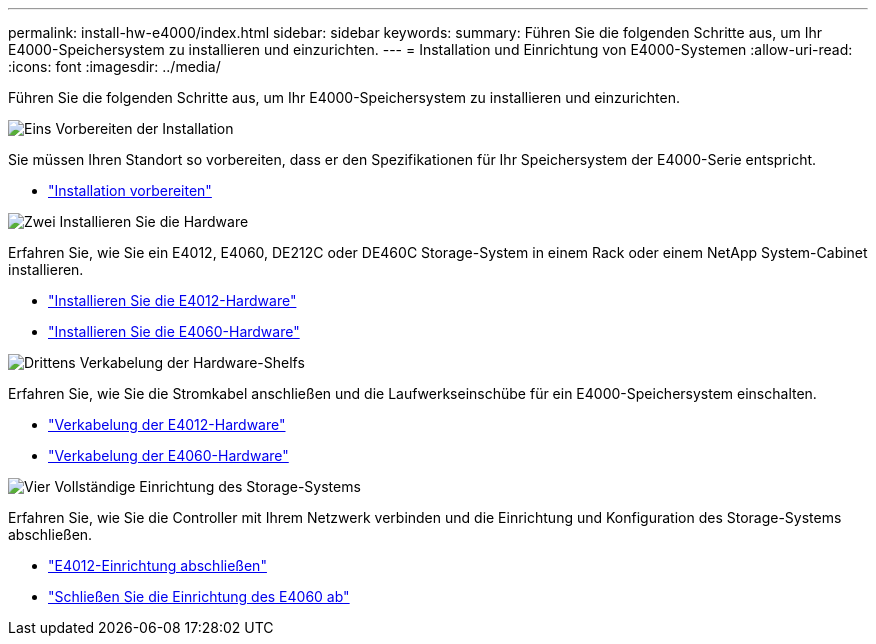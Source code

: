 ---
permalink: install-hw-e4000/index.html 
sidebar: sidebar 
keywords:  
summary: Führen Sie die folgenden Schritte aus, um Ihr E4000-Speichersystem zu installieren und einzurichten. 
---
= Installation und Einrichtung von E4000-Systemen
:allow-uri-read: 
:icons: font
:imagesdir: ../media/


[role="lead"]
Führen Sie die folgenden Schritte aus, um Ihr E4000-Speichersystem zu installieren und einzurichten.

.image:https://raw.githubusercontent.com/NetAppDocs/common/main/media/number-1.png["Eins"] Vorbereiten der Installation
[role="quick-margin-para"]
Sie müssen Ihren Standort so vorbereiten, dass er den Spezifikationen für Ihr Speichersystem der E4000-Serie entspricht.

[role="quick-margin-list"]
* link:../install-hw-e4000/prepare-installation.html["Installation vorbereiten"^]


.image:https://raw.githubusercontent.com/NetAppDocs/common/main/media/number-2.png["Zwei"] Installieren Sie die Hardware
[role="quick-margin-para"]
Erfahren Sie, wie Sie ein E4012, E4060, DE212C oder DE460C Storage-System in einem Rack oder einem NetApp System-Cabinet installieren.

[role="quick-margin-list"]
* link:../install-hw-e4000/install-hardware-12.html["Installieren Sie die E4012-Hardware"^]
* link:../install-hw-e4000/install-hardware-60.html["Installieren Sie die E4060-Hardware"^]


.image:https://raw.githubusercontent.com/NetAppDocs/common/main/media/number-3.png["Drittens"] Verkabelung der Hardware-Shelfs
[role="quick-margin-para"]
Erfahren Sie, wie Sie die Stromkabel anschließen und die Laufwerkseinschübe für ein E4000-Speichersystem einschalten.

[role="quick-margin-list"]
* link:../install-hw-e4000/connect-cables-12.html["Verkabelung der E4012-Hardware"^]
* link:../install-hw-e4000/connect-cables-60.html["Verkabelung der E4060-Hardware"^]


.image:https://raw.githubusercontent.com/NetAppDocs/common/main/media/number-4.png["Vier"] Vollständige Einrichtung des Storage-Systems
[role="quick-margin-para"]
Erfahren Sie, wie Sie die Controller mit Ihrem Netzwerk verbinden und die Einrichtung und Konfiguration des Storage-Systems abschließen.

[role="quick-margin-list"]
* link:../install-hw-e4000/complete-setup-12.html["E4012-Einrichtung abschließen"^]
* link:../install-hw-e4000/complete-setup-60.html["Schließen Sie die Einrichtung des E4060 ab"^]

